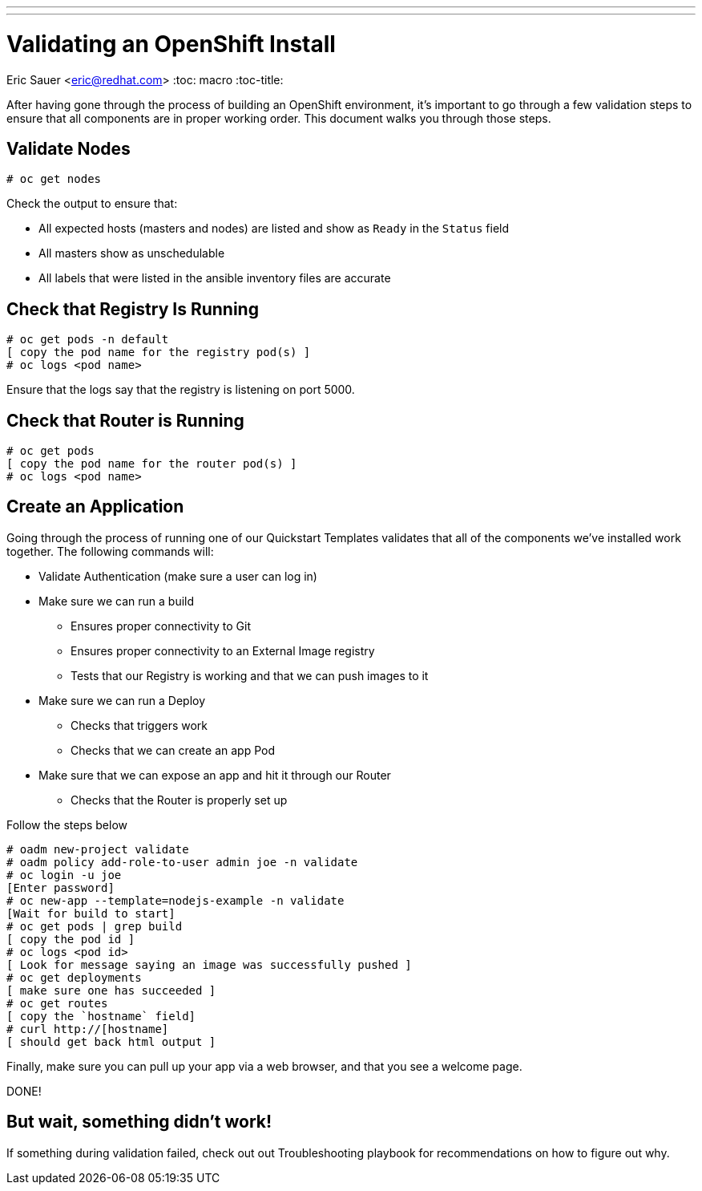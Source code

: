 ---
---
= Validating an OpenShift Install
Eric Sauer <eric@redhat.com>
:toc: macro
:toc-title:

toc::[]

After having gone through the process of building an OpenShift environment, it's important to go through a few validation steps to ensure that all components are in proper working order. This document walks you through those steps.

== Validate Nodes

----
# oc get nodes
----

Check the output to ensure that:

* All expected hosts (masters and nodes) are listed and show as `Ready` in the `Status` field
* All masters show as unschedulable
* All labels that were listed in the ansible inventory files are accurate

== Check that Registry Is Running

----
# oc get pods -n default
[ copy the pod name for the registry pod(s) ]
# oc logs <pod name>
----

Ensure that the logs say that the registry is listening on port 5000.

== Check that Router is Running

----
# oc get pods
[ copy the pod name for the router pod(s) ]
# oc logs <pod name>
----

== Create an Application

Going through the process of running one of our Quickstart Templates validates that all of the components we've installed work together. The following commands will:

* Validate Authentication (make sure a user can log in)
* Make sure we can run a build
  ** Ensures proper connectivity to Git
  ** Ensures proper connectivity to an External Image registry
  ** Tests that our Registry is working and that we can push images to it
* Make sure we can run a Deploy
  ** Checks that triggers work
  ** Checks that we can create an app Pod
* Make sure that we can expose an app and hit it through our Router
  ** Checks that the Router is properly set up

Follow the steps below

----
# oadm new-project validate
# oadm policy add-role-to-user admin joe -n validate
# oc login -u joe
[Enter password]
# oc new-app --template=nodejs-example -n validate
[Wait for build to start]
# oc get pods | grep build
[ copy the pod id ]
# oc logs <pod id>
[ Look for message saying an image was successfully pushed ]
# oc get deployments
[ make sure one has succeeded ]
# oc get routes
[ copy the `hostname` field]
# curl http://[hostname]
[ should get back html output ]
----

Finally, make sure you can pull up your app via a web browser, and that you see a welcome page.

DONE!

== But wait, something didn't work!

If something during validation failed, check out out Troubleshooting playbook for recommendations on how to figure out why.
